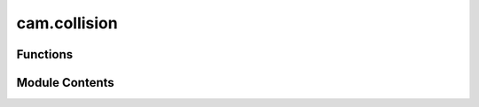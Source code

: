 cam.collision
=============

.. py:module:: cam.collision

.. autoapi-nested-parse::

   BlenderCAM 'collision.py' © 2012 Vilem Novak

   Functions for Bullet and Cutter collision checks.



Functions
---------

.. autoapisummary::

   cam.collision.getCutterBullet
   cam.collision.subdivideLongEdges
   cam.collision.prepareBulletCollision
   cam.collision.cleanupBulletCollision
   cam.collision.getSampleBullet
   cam.collision.getSampleBulletNAxis


Module Contents
---------------

.. py:function:: getCutterBullet(o)

   Create a cutter for Rigidbody simulation collisions.

   This function generates a 3D cutter object based on the specified cutter
   type and parameters. It supports various cutter types including 'END',
   'BALLNOSE', 'VCARVE', 'CYLCONE', 'BALLCONE', and 'CUSTOM'. The function
   also applies rigid body physics to the created cutter for realistic
   simulation in Blender.

   :param o: An object containing properties such as cutter_type, cutter_diameter,
             cutter_tip_angle, ball_radius, and cutter_object_name.
   :type o: object

   :returns: The created cutter object with rigid body properties applied.
   :rtype: bpy.types.Object


.. py:function:: subdivideLongEdges(ob, threshold)

   Subdivide edges of a mesh object that exceed a specified length.

   This function iteratively checks the edges of a given mesh object and
   subdivides those that are longer than a specified threshold. The process
   involves toggling the edit mode of the object, selecting the long edges,
   and applying a subdivision operation. The function continues to
   subdivide until no edges exceed the threshold.

   :param ob: The Blender object containing the mesh to be
              subdivided.
   :type ob: bpy.types.Object
   :param threshold: The length threshold above which edges will be
                     subdivided.
   :type threshold: float


.. py:function:: prepareBulletCollision(o)

   Prepares all objects needed for sampling with Bullet collision.

   This function sets up the Bullet physics simulation by preparing the
   specified objects for collision detection. It begins by cleaning up any
   existing rigid bodies that are not part of the 'machine' object. Then,
   it duplicates the collision objects, converts them to mesh if they are
   curves or fonts, and applies necessary modifiers. The function also
   handles the subdivision of long edges and configures the rigid body
   properties for each object. Finally, it scales the 'machine' objects to
   the simulation scale and steps through the simulation frames to ensure
   that all objects are up to date.

   :param o: An object containing properties and settings for
   :type o: Object


.. py:function:: cleanupBulletCollision(o)

   Clean up bullet collision objects in the scene.

   This function checks for the presence of a 'machine' object in the
   Blender scene and removes any rigid body objects that are not part of
   the 'machine'. If the 'machine' object is present, it scales the machine
   objects up to the simulation scale and adjusts their locations
   accordingly.

   :param o: An object that may be used in the cleanup process (specific usage not
             detailed).

   :returns: This function does not return a value.
   :rtype: None


.. py:function:: getSampleBullet(cutter, x, y, radius, startz, endz)

   Perform a collision test for a 3-axis milling cutter.

   This function simplifies the collision detection process compared to a
   full 3D test. It utilizes the Blender Python API to perform a convex
   sweep test on the cutter's position within a specified 3D space. The
   function checks for collisions between the cutter and other objects in
   the scene, adjusting for the cutter's radius to determine the effective
   position of the cutter tip.

   :param cutter: The milling cutter object used for the collision test.
   :type cutter: object
   :param x: The x-coordinate of the cutter's position.
   :type x: float
   :param y: The y-coordinate of the cutter's position.
   :type y: float
   :param radius: The radius of the cutter, used to adjust the collision detection.
   :type radius: float
   :param startz: The starting z-coordinate for the collision test.
   :type startz: float
   :param endz: The ending z-coordinate for the collision test.
   :type endz: float

   :returns:

             The adjusted z-coordinate of the cutter tip if a collision is detected;
                 otherwise, returns a value 10 units below the specified endz.
   :rtype: float


.. py:function:: getSampleBulletNAxis(cutter, startpoint, endpoint, rotation, cutter_compensation)

   Perform a fully 3D collision test for N-Axis milling.

   This function computes the collision detection between a cutter and a
   specified path in a 3D space. It takes into account the cutter's
   rotation and compensation to accurately determine if a collision occurs
   during the milling process. The function uses Bullet physics for the
   collision detection and returns the adjusted position of the cutter if a
   collision is detected.

   :param cutter: The cutter object used in the milling operation.
   :type cutter: object
   :param startpoint: The starting point of the milling path.
   :type startpoint: Vector
   :param endpoint: The ending point of the milling path.
   :type endpoint: Vector
   :param rotation: The rotation applied to the cutter.
   :type rotation: Euler
   :param cutter_compensation: The compensation factor for the cutter's position.
   :type cutter_compensation: float

   :returns:

             The adjusted position of the cutter if a collision is
                 detected;
                 otherwise, returns None.
   :rtype: Vector or None


